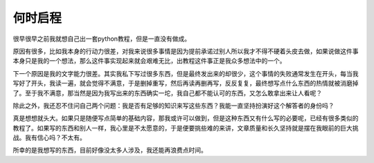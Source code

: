 何时启程
-------------------

很早很早之前我就想自己出一套python教程，但是一直没有做成。

原因有很多，比如我本身的行动力很差，对我来说很多事情是因为提前承诺过别人所以我才不得不硬着头皮去做，如果说做这件事本身只是我的一个想法，那么这件事实现起来就会艰难无比，出教程这件事正是我众多想法中的一个。

下一个原因是我的文字能力很差。其实我私下写过很多东西，但是最终发出来的却很少，这个事情的失败通常发生在开头，每当我写好了开头，我读一遍，就会觉得不满意，于是删掉重写，然后再读再删再写，反反复复，最终想写点什么东西的热情就被消磨掉了。至于我不满意，那当然是因为我写出来的东西确实一坨，我自己都不能认可的东西，又怎么敢拿出来让人看呢？

除此之外，我还忍不住问自己两个问题：我是否有足够的知识来写这些东西？我能一直坚持扮演好这个解答者的身份吗？

真是想想就头大。如果只是随便写点简单的基础内容，那我或许可以做到，但是这种东西又有什么写的必要呢，已经有很多类似的教程了。如果写的东西和别人一样，我心里是不太愿意的，于是便要挑些难的来讲，文章质量和长久坚持就是摆在我眼前的巨大挑战。我有信心吗？不太有。

所幸的是我想写的东西，目前好像没太多人涉及，我还能再浪费点时间。